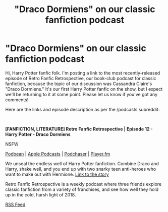 #+TITLE: "Draco Dormiens" on our classic fanfiction podcast

* "Draco Dormiens" on our classic fanfiction podcast
:PROPERTIES:
:Author: FanficRetrospective
:Score: 0
:DateUnix: 1543144185.0
:DateShort: 2018-Nov-25
:FlairText: Self-Promotion
:END:
Hi, Harry Potter fanfic folk. I'm posting a link to the most recently-released episode of Retro Fanfic Retrospective, our book-club podcast for classic fanfiction, because the topic of our discussion was Cassandra Claire's "Draco Dormiens." It's our first Harry Potter fanfic on the show, but I expect we'll be returning to it at some point. Please let us know if you've got any comments!

Here are the links and episode description as per the /podcasts subreddit:

​

*[FANFICTION, LITERATURE] Retro Fanfic Retrospective | Episode 12 - Harry Potter - Draco Dormiens*

NSFW

[[https://retrofanficretrospective.podbean.com/e/episode-12-harry-potter-draco-dormiens/][Podbean]] | [[https://itunes.apple.com/us/podcast/retro-fanfic-retrospective/id1434219645?mt=2#][Apple Podcasts]] | [[https://www.podchaser.com/podcasts/retro-fanfic-retrospective-719612/episodes/episode-12-harry-potter-draco-33962697][Podchaser]] | [[https://player.fm/series/retro-fanfic-retrospective/episode-12-harry-potter-draco-dormiens][Player.fm]]

We unseal the endless well of Harry Potter fanfiction. Combine Draco and Harry, shake well, and you end up with two snarky teen anti-heroes who want to make out with Hermione. [[http://bit.ly/rfrdraco][Link to the story]]

Retro Fanfic Retrospective is a weekly podcast where three friends explore classic fanfiction from a variety of franchises, and see how well they hold up in the cold, harsh light of 2018.

[[https://retrofanficretrospective.podbean.com/feed.xml][RSS Feed]]


